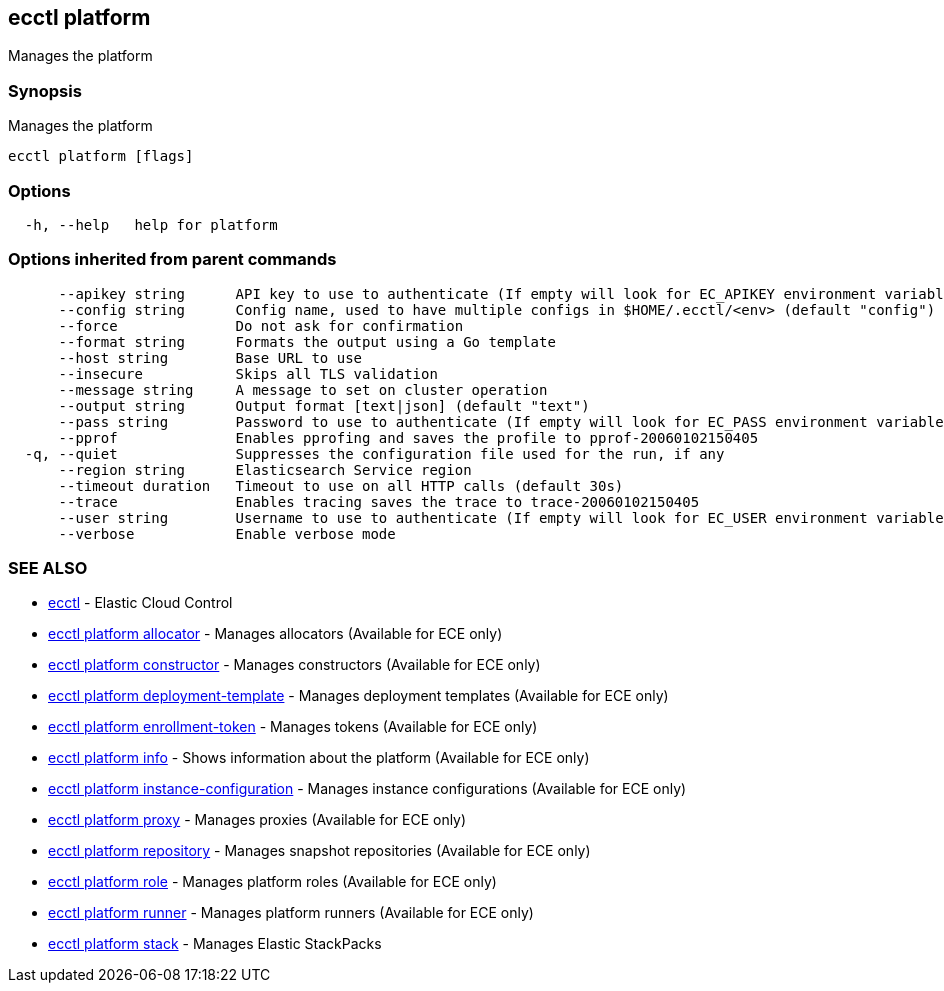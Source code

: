 [#ecctl_platform]
== ecctl platform

Manages the platform

[float]
=== Synopsis

Manages the platform

----
ecctl platform [flags]
----

[float]
=== Options

----
  -h, --help   help for platform
----

[float]
=== Options inherited from parent commands

----
      --apikey string      API key to use to authenticate (If empty will look for EC_APIKEY environment variable)
      --config string      Config name, used to have multiple configs in $HOME/.ecctl/<env> (default "config")
      --force              Do not ask for confirmation
      --format string      Formats the output using a Go template
      --host string        Base URL to use
      --insecure           Skips all TLS validation
      --message string     A message to set on cluster operation
      --output string      Output format [text|json] (default "text")
      --pass string        Password to use to authenticate (If empty will look for EC_PASS environment variable)
      --pprof              Enables pprofing and saves the profile to pprof-20060102150405
  -q, --quiet              Suppresses the configuration file used for the run, if any
      --region string      Elasticsearch Service region
      --timeout duration   Timeout to use on all HTTP calls (default 30s)
      --trace              Enables tracing saves the trace to trace-20060102150405
      --user string        Username to use to authenticate (If empty will look for EC_USER environment variable)
      --verbose            Enable verbose mode
----

[float]
=== SEE ALSO

* xref:ecctl[ecctl]	 - Elastic Cloud Control
* xref:ecctl_platform_allocator[ecctl platform allocator]	 - Manages allocators (Available for ECE only)
* xref:ecctl_platform_constructor[ecctl platform constructor]	 - Manages constructors (Available for ECE only)
* xref:ecctl_platform_deployment-template[ecctl platform deployment-template]	 - Manages deployment templates (Available for ECE only)
* xref:ecctl_platform_enrollment-token[ecctl platform enrollment-token]	 - Manages tokens (Available for ECE only)
* xref:ecctl_platform_info[ecctl platform info]	 - Shows information about the platform (Available for ECE only)
* xref:ecctl_platform_instance-configuration[ecctl platform instance-configuration]	 - Manages instance configurations (Available for ECE only)
* xref:ecctl_platform_proxy[ecctl platform proxy]	 - Manages proxies (Available for ECE only)
* xref:ecctl_platform_repository[ecctl platform repository]	 - Manages snapshot repositories (Available for ECE only)
* xref:ecctl_platform_role[ecctl platform role]	 - Manages platform roles (Available for ECE only)
* xref:ecctl_platform_runner[ecctl platform runner]	 - Manages platform runners (Available for ECE only)
* xref:ecctl_platform_stack[ecctl platform stack]	 - Manages Elastic StackPacks
